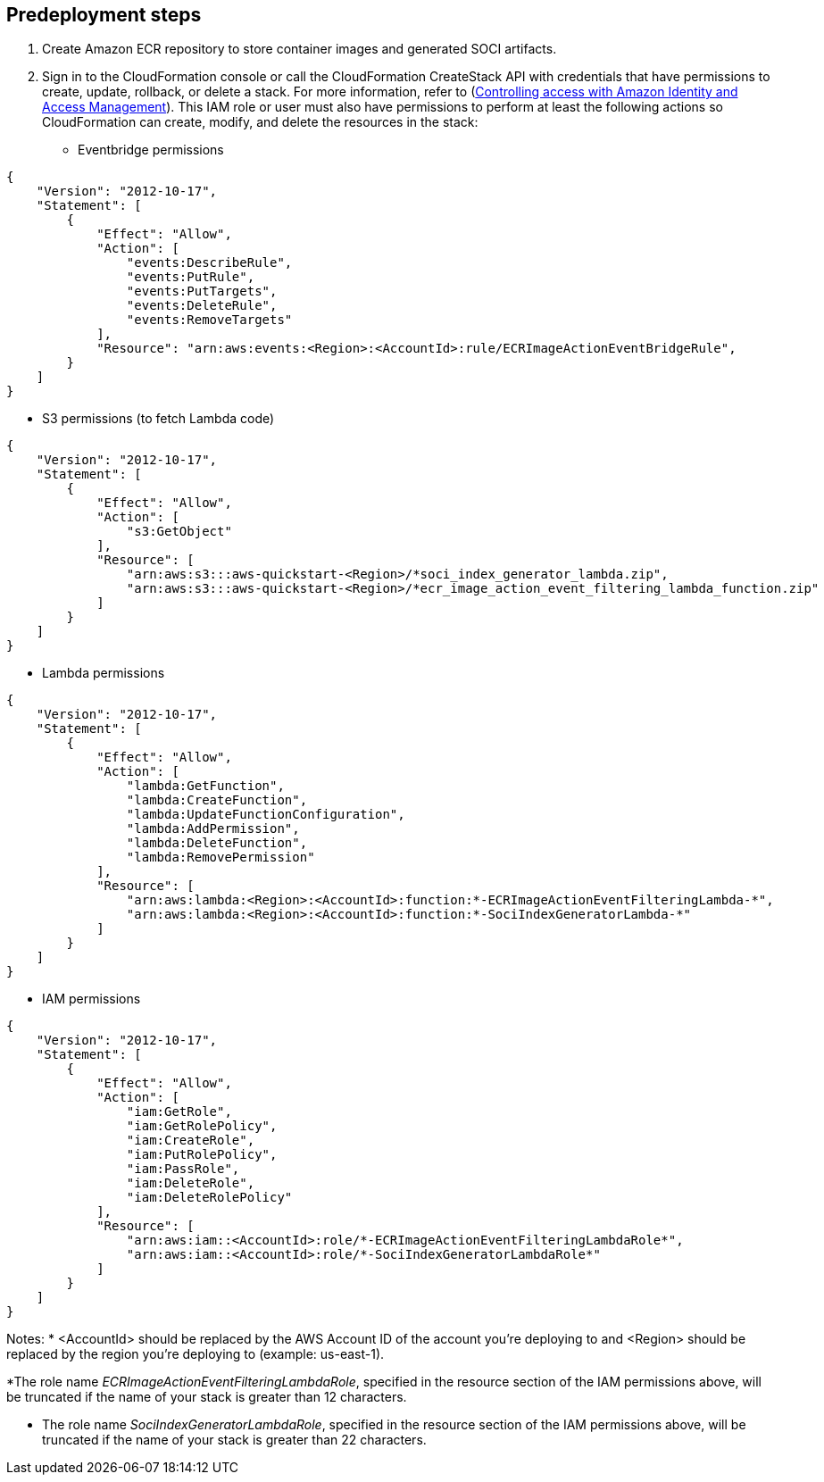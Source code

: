 //Include any predeployment steps here, such as signing up for a Marketplace AMI or making any changes to a partner account. If there are no predeployment steps, leave this file empty.

== Predeployment steps

1. Create Amazon ECR repository to store container images and generated SOCI artifacts.
2. Sign in to the CloudFormation console or call the CloudFormation CreateStack API with credentials that have permissions to create, update, rollback, or delete a stack. For more information, refer to (https://docs.amazonaws.cn/en_us/AWSCloudFormation/latest/UserGuide/using-iam-template.html[Controlling access with Amazon Identity and Access Management^]). This IAM role or user must also have permissions to perform at least the following actions so CloudFormation can create, modify, and delete the resources in the stack:

** Eventbridge permissions
[source, json]
----
{
    "Version": "2012-10-17",
    "Statement": [
        {
            "Effect": "Allow",
            "Action": [
                "events:DescribeRule",
                "events:PutRule",
                "events:PutTargets",
                "events:DeleteRule",
                "events:RemoveTargets"
            ],
            "Resource": "arn:aws:events:<Region>:<AccountId>:rule/ECRImageActionEventBridgeRule",
        }
    ]
}
----

** S3 permissions (to fetch Lambda code)
[source, json]
----
{
    "Version": "2012-10-17",
    "Statement": [
        {
            "Effect": "Allow",
            "Action": [
                "s3:GetObject"
            ],
            "Resource": [
                "arn:aws:s3:::aws-quickstart-<Region>/*soci_index_generator_lambda.zip",
                "arn:aws:s3:::aws-quickstart-<Region>/*ecr_image_action_event_filtering_lambda_function.zip"
            ]
        }
    ]
}
----

** Lambda permissions
[source, json]
----
{
    "Version": "2012-10-17",
    "Statement": [
        {
            "Effect": "Allow",
            "Action": [
                "lambda:GetFunction",
                "lambda:CreateFunction",
                "lambda:UpdateFunctionConfiguration",
                "lambda:AddPermission",
                "lambda:DeleteFunction",
                "lambda:RemovePermission"
            ],
            "Resource": [
                "arn:aws:lambda:<Region>:<AccountId>:function:*-ECRImageActionEventFilteringLambda-*",
                "arn:aws:lambda:<Region>:<AccountId>:function:*-SociIndexGeneratorLambda-*"
            ]
        }
    ]
}
----

** IAM permissions
[source, json]
----
{
    "Version": "2012-10-17",
    "Statement": [
        {
            "Effect": "Allow",
            "Action": [
                "iam:GetRole",
                "iam:GetRolePolicy",
                "iam:CreateRole",
                "iam:PutRolePolicy",
                "iam:PassRole",
                "iam:DeleteRole",
                "iam:DeleteRolePolicy"
            ],
            "Resource": [
                "arn:aws:iam::<AccountId>:role/*-ECRImageActionEventFilteringLambdaRole*",
                "arn:aws:iam::<AccountId>:role/*-SociIndexGeneratorLambdaRole*"
            ]
        }
    ]
}
----

Notes:
* <AccountId> should be replaced by the AWS Account ID of the account you’re deploying to and <Region> should be replaced by the region you’re deploying to (example: us-east-1).

*The role name _ECRImageActionEventFilteringLambdaRole_, specified in the resource section of the IAM permissions above, will be truncated if the name of your stack is greater than 12 characters.

* The role name _SociIndexGeneratorLambdaRole_, specified in the resource section of the IAM permissions above, will be truncated if the name of your stack is greater than 22 characters.